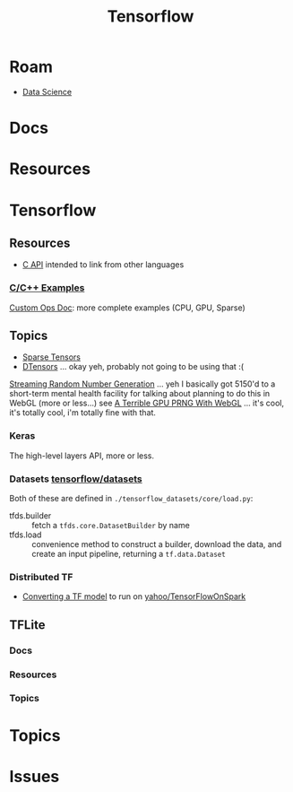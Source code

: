 :PROPERTIES:
:ID:       4c629c53-91b5-45eb-bb45-7dd0aca51844
:END:
#+TITLE: Tensorflow
#+DESCRIPTION: Google's Tensorflow
#+TAGS:
* Roam
+ [[id:4ab045b9-ea4b-489d-b49e-8431b70dd0a5][Data Science]]

* Docs

* Resources

* Tensorflow
** Resources
+ [[https://www.tensorflow.org/install/lang_c][C API]] intended to link from other languages

*** [[https://github.com/tensorflow/tensorflow/tree/master/tensorflow/examples][C/C++ Examples]]

[[https://github.com/tensorflow/tensorflow/tree/master/tensorflow/examples/custom_ops_doc][Custom Ops Doc]]: more complete examples (CPU, GPU, Sparse)


** Topics
+ [[https://www.tensorflow.org/guide/sparse_tensor][Sparse Tensors]]
+ [[https://www.tensorflow.org/guide/dtensor_overview][DTensors]] ... okay yeh, probably not going to be using that :(

[[https://www.tensorflow.org/guide/random_numbers][Streaming Random Number Generation]] ... yeh I basically got 5150'd to a
short-term mental health facility for talking about planning to do this in WebGL
(more or less...) see [[https://te.xel.io/graphics/2017-01-04-webgl-gpu-prng.html][A Terrible GPU PRNG With WebGL]] ... it's cool, it's totally
cool, i'm totally fine with that.

*** Keras
The high-level layers API, more or less.

*** Datasets [[github:tensorflow/datasets][tensorflow/datasets]]

Both of these are defined in =./tensorflow_datasets/core/load.py=:

+ tfds.builder :: fetch a =tfds.core.DatasetBuilder= by name
+ tfds.load :: convenience method to construct a builder, download the data, and
  create an input pipeline, returning a =tf.data.Dataset=

*** Distributed TF

+ [[https://github.com/yahoo/TensorFlowOnSpark/wiki/Conversion-Guide][Converting a TF model]] to run on [[github:yahoo/TensorFlowOnSpark][yahoo/TensorFlowOnSpark]]


** TFLite
*** Docs

*** Resources

*** Topics


* Topics

* Issues
